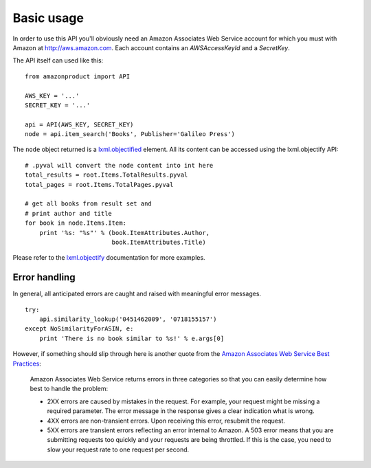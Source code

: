 
Basic usage
===========

In order to use this API you'll obviously need an Amazon Associates Web Service
account for which you must with Amazon at http://aws.amazon.com. Each account
contains an *AWSAccessKeyId* and a *SecretKey*. 

The API itself can used like this::
    
    from amazonproduct import API
    
    AWS_KEY = '...'
    SECRET_KEY = '...'
    
    api = API(AWS_KEY, SECRET_KEY)
    node = api.item_search('Books', Publisher='Galileo Press')

The ``node`` object returned is a `lxml.objectified`__ element. All its content
can be accessed using the lxml.objectify API::
    
    # .pyval will convert the node content into int here
    total_results = root.Items.TotalResults.pyval
    total_pages = root.Items.TotalPages.pyval
    
    # get all books from result set and 
    # print author and title
    for book in node.Items.Item:
        print '%s: "%s"' % (book.ItemAttributes.Author, 
                            book.ItemAttributes.Title)

Please refer to the `lxml.objectify`_ documentation for more examples.

.. _lxml.objectify: http://codespeak.net/lxml/objectify.html
__ lxml.objectify_


Error handling
--------------

In general, all anticipated errors are caught and raised with meaningful error
messages. ::

    try:
        api.similarity_lookup('0451462009', '0718155157')
    except NoSimilarityForASIN, e:
        print 'There is no book similar to %s!' % e.args[0]

However, if something should slip through here is another quote from
the `Amazon Associates Web Service Best Practices`_:

  Amazon Associates Web Service returns errors in three categories so that you
  can easily determine how best to handle the problem:
  
  * 2XX errors are caused by mistakes in the request. For example, your request
    might be missing a required parameter. The error message in the response
    gives a clear indication what is wrong.
  * 4XX errors are non-transient errors. Upon receiving this error, resubmit
    the request.
  * 5XX errors are transient errors reflecting an error internal to Amazon. A
    503 error means that you are submitting requests too quickly and your
    requests are being throttled. If this is the case, you need to slow your
    request rate to one request per second.

.. _Amazon Associates Web Service Best Practices:
   http://developer.amazonwebservices.com/connect/entry.jspa?externalID=1057

